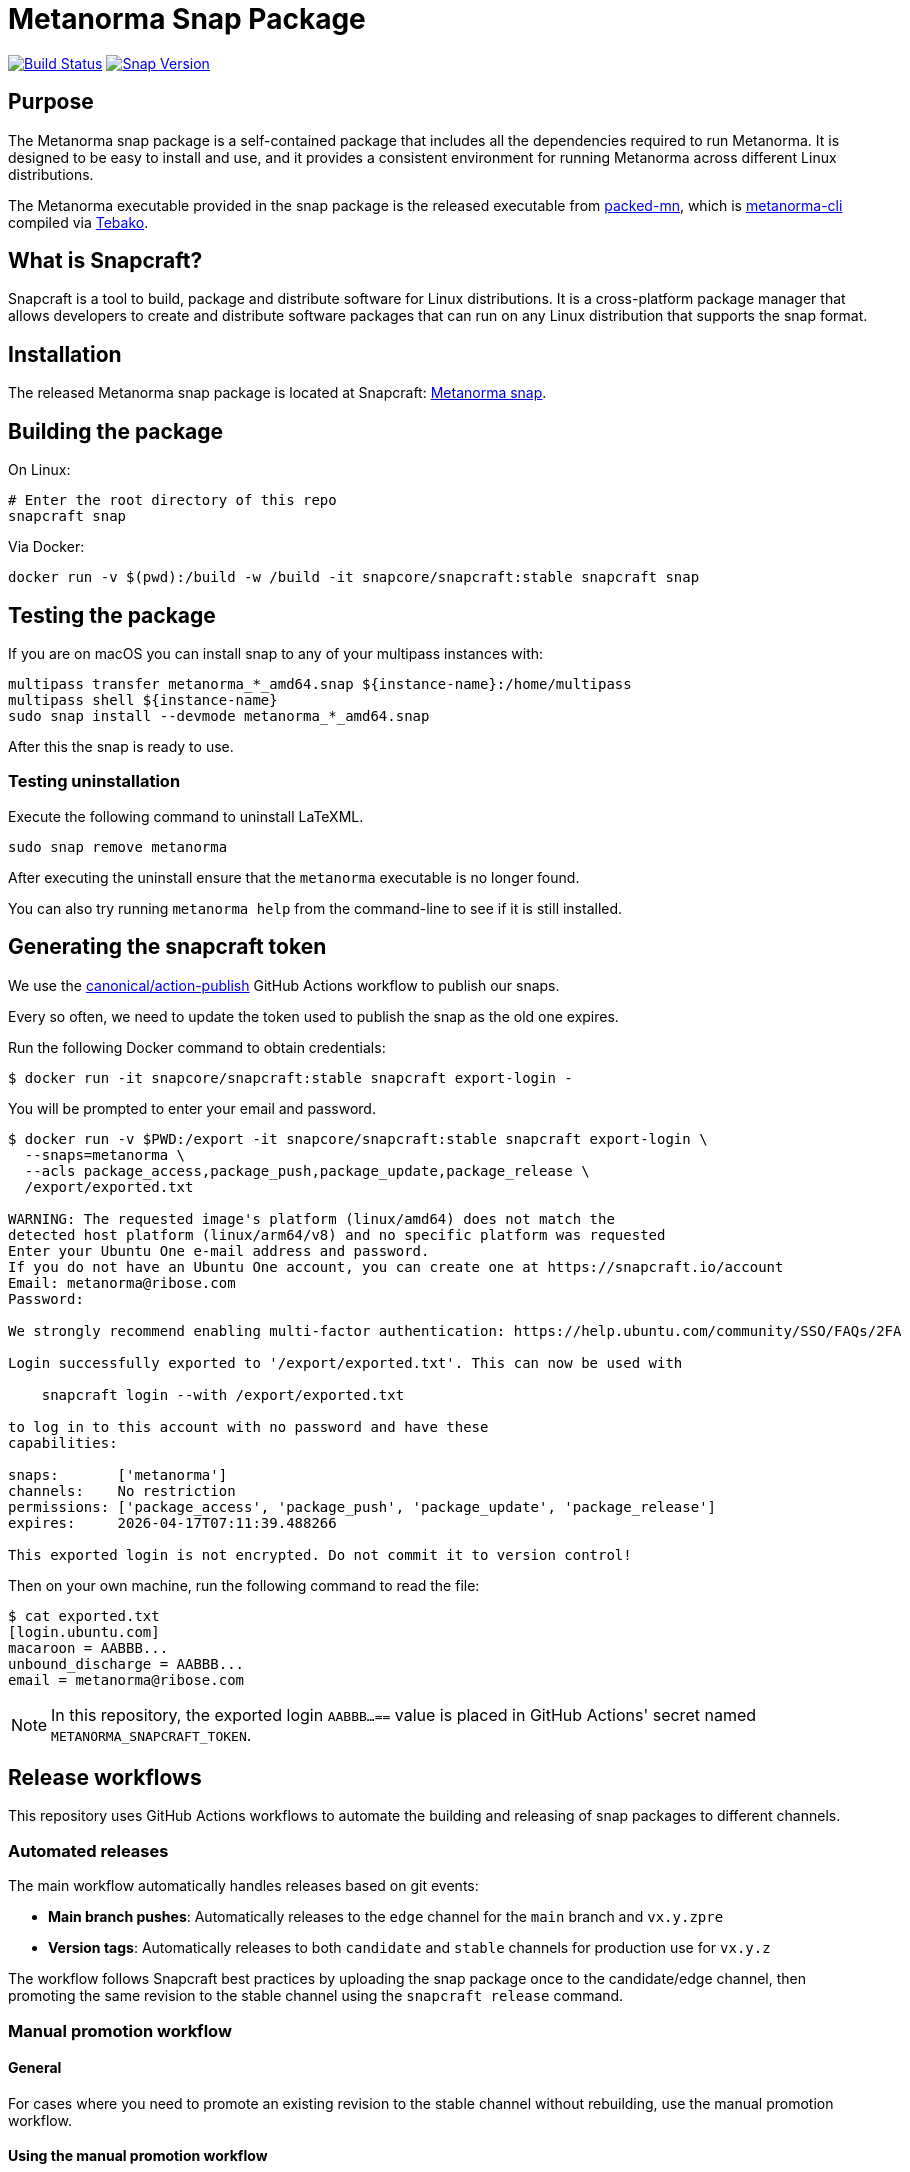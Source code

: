 = Metanorma Snap Package

image:https://github.com/metanorma/metanorma-snap/workflows/main/badge.svg["Build Status", link="https://github.com/metanorma/metanorma-snap/actions?query=workflow%3Amain"]
image:https://snapcraft.io/metanorma/badge.svg["Snap Version", link="https://snapcraft.io/metanorma"]

== Purpose

The Metanorma snap package is a self-contained package that includes all the
dependencies required to run Metanorma. It is designed to be easy to install
and use, and it provides a consistent environment for running Metanorma
across different Linux distributions.

The Metanorma executable provided in the snap package is the released executable
from https://github.com/metanorma/packed-mn[packed-mn], which is
https://github.com/metanorma/metanorma-cli[metanorma-cli] compiled via
https://github.com/tamatebako/tebako[Tebako].


== What is Snapcraft?

Snapcraft is a tool to build, package and distribute software for Linux
distributions. It is a cross-platform package manager that allows developers
to create and distribute software packages that can run on any Linux
distribution that supports the snap format.


== Installation

The released Metanorma snap package is located at Snapcraft:
https://snapcraft.io/metanorma[Metanorma snap].


== Building the package

On Linux:

[source,sh]
----
# Enter the root directory of this repo
snapcraft snap
----

Via Docker:

[source,sh]
----
docker run -v $(pwd):/build -w /build -it snapcore/snapcraft:stable snapcraft snap
----

== Testing the package

If you are on macOS you can install snap to any of your multipass instances with:

[source,sh]
----
multipass transfer metanorma_*_amd64.snap ${instance-name}:/home/multipass
multipass shell ${instance-name}
sudo snap install --devmode metanorma_*_amd64.snap
----

After this the snap is ready to use.

=== Testing uninstallation

Execute the following command to uninstall LaTeXML.

[source,sh]
----
sudo snap remove metanorma
----

After executing the uninstall ensure that the `metanorma` executable is no
longer found.

You can also try running `metanorma help` from the command-line to see if it is
still installed.


== Generating the snapcraft token

We use the https://github.com/canonical/action-publish[canonical/action-publish]
GitHub Actions workflow to publish our snaps.

Every so often, we need to update the token used to publish the snap as the old
one expires.

Run the following Docker command to obtain credentials:

[source,sh]
----
$ docker run -it snapcore/snapcraft:stable snapcraft export-login -
----

You will be prompted to enter your email and password.

[source,sh]
----
$ docker run -v $PWD:/export -it snapcore/snapcraft:stable snapcraft export-login \
  --snaps=metanorma \
  --acls package_access,package_push,package_update,package_release \
  /export/exported.txt

WARNING: The requested image's platform (linux/amd64) does not match the
detected host platform (linux/arm64/v8) and no specific platform was requested
Enter your Ubuntu One e-mail address and password.
If you do not have an Ubuntu One account, you can create one at https://snapcraft.io/account
Email: metanorma@ribose.com
Password:

We strongly recommend enabling multi-factor authentication: https://help.ubuntu.com/community/SSO/FAQs/2FA

Login successfully exported to '/export/exported.txt'. This can now be used with

    snapcraft login --with /export/exported.txt

to log in to this account with no password and have these
capabilities:

snaps:       ['metanorma']
channels:    No restriction
permissions: ['package_access', 'package_push', 'package_update', 'package_release']
expires:     2026-04-17T07:11:39.488266

This exported login is not encrypted. Do not commit it to version control!
----

Then on your own machine, run the following command to read the file:

[source,sh]
----
$ cat exported.txt
[login.ubuntu.com]
macaroon = AABBB...
unbound_discharge = AABBB...
email = metanorma@ribose.com
----

NOTE: In this repository, the exported login `AABBB...==` value is placed in
GitHub Actions' secret named `METANORMA_SNAPCRAFT_TOKEN`.


== Release workflows

This repository uses GitHub Actions workflows to automate the building and
releasing of snap packages to different channels.


=== Automated releases

The main workflow automatically handles releases based on git events:

* **Main branch pushes**: Automatically releases to the `edge` channel for
  the `main` branch and `vx.y.zpre`
* **Version tags**: Automatically releases to both `candidate` and `stable`
  channels for production use for `vx.y.z`

The workflow follows Snapcraft best practices by uploading the snap package once
to the candidate/edge channel, then promoting the same revision to the stable
channel using the `snapcraft release` command.


=== Manual promotion workflow

==== General

For cases where you need to promote an existing revision to the stable channel
without rebuilding, use the manual promotion workflow.

==== Using the manual promotion workflow

. Navigate to the GitHub Actions tab in the repository
. Select the "promote-to-stable" workflow
. Click "Run workflow"
. Enter the revision number you want to promote to stable
. Click "Run workflow" to execute

[example]
To promote revision 42 to stable:

. Go to https://github.com/metanorma/metanorma-snap/actions
. Click on "promote-to-stable" workflow
. Click "Run workflow" button
. Enter `42` in the revision field
. Click "Run workflow"

==== Finding revision numbers

To find available revision numbers, you can:

* Check the output of previous workflow runs in the GitHub Actions logs
* Use the Snapcraft dashboard at https://snapcraft.io/metanorma/releases
* Run the following command locally (requires snapcraft login):

[source,sh]
----
snapcraft login --with /export/exported.txt
snapcraft list-revisions metanorma
----

=== Use cases for manual promotion

The manual promotion workflow is useful for:

* **Hotfix scenarios**: Promote a specific tested revision without waiting for
  the full build pipeline
* **Rollback**: Promote an older revision back to stable if issues are
  discovered
* **Recovery**: When automated promotion fails and needs manual intervention
* **Testing**: Promote specific revisions for validation purposes

== Copyright & License

Copyright Ribose. Licensed under the Ribose 2-clause BSD license.
